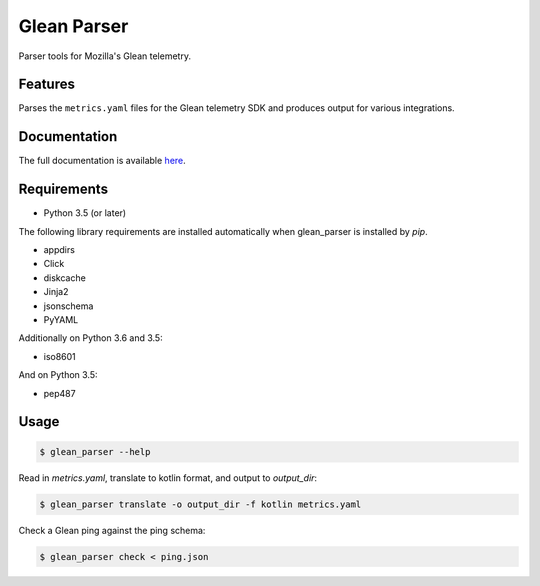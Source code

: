 ============
Glean Parser
============

Parser tools for Mozilla's Glean telemetry.

Features
--------

Parses the ``metrics.yaml`` files for the Glean telemetry SDK and produces
output for various integrations.

Documentation
-------------

The full documentation is available `here <https://mozilla.github.io/glean_parser/>`__.

Requirements
------------

- Python 3.5 (or later)

The following library requirements are installed automatically when glean_parser
is installed by `pip`.

- appdirs
- Click
- diskcache
- Jinja2
- jsonschema
- PyYAML

Additionally on Python 3.6 and 3.5:

- iso8601

And on Python 3.5:

- pep487

Usage
-----

.. code-block:: console

  $ glean_parser --help

Read in `metrics.yaml`, translate to kotlin format, and output to `output_dir`:

.. code-block:: console

  $ glean_parser translate -o output_dir -f kotlin metrics.yaml

Check a Glean ping against the ping schema:

.. code-block:: console

  $ glean_parser check < ping.json
